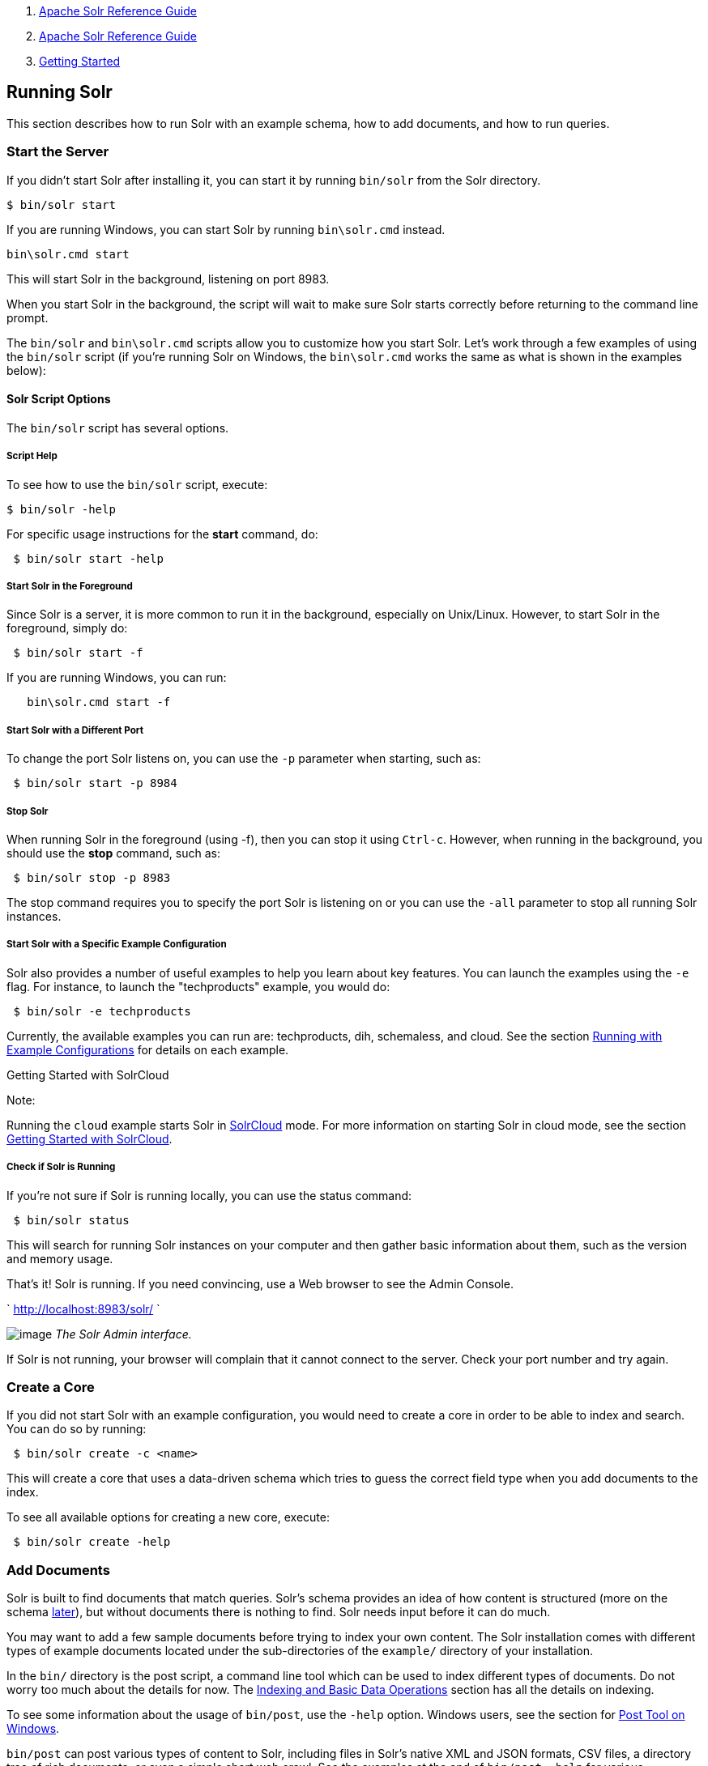 1.  link:index.html[Apache Solr Reference Guide]
2.  link:Apache-Solr-Reference-Guide.html[Apache Solr Reference Guide]
3.  link:Getting-Started.html[Getting Started]

Running Solr
------------

This section describes how to run Solr with an example schema, how to add documents, and how to run queries.

[[RunningSolr-StarttheServer]]
Start the Server
~~~~~~~~~~~~~~~~

If you didn't start Solr after installing it, you can start it by running `bin/solr` from the Solr directory.

----------------
$ bin/solr start
----------------

If you are running Windows, you can start Solr by running `bin\solr.cmd` instead.

------------------
bin\solr.cmd start
------------------

This will start Solr in the background, listening on port 8983.

When you start Solr in the background, the script will wait to make sure Solr starts correctly before returning to the command line prompt.

The `bin/solr` and `bin\solr.cmd` scripts allow you to customize how you start Solr. Let's work through a few examples of using the `bin/solr` script (if you're running Solr on Windows, the `bin\solr.cmd` works the same as what is shown in the examples below):

[[RunningSolr-SolrScriptOptions]]
Solr Script Options
^^^^^^^^^^^^^^^^^^^

The `bin/solr` script has several options.

[[RunningSolr-ScriptHelp]]
Script Help
+++++++++++

To see how to use the `bin/solr` script, execute:

----------------
$ bin/solr -help
----------------

For specific usage instructions for the *start* command, do:

-----------------------
 $ bin/solr start -help
-----------------------

[[RunningSolr-StartSolrintheForeground]]
Start Solr in the Foreground
++++++++++++++++++++++++++++

Since Solr is a server, it is more common to run it in the background, especially on Unix/Linux. However, to start Solr in the foreground, simply do:

--------------------
 $ bin/solr start -f
--------------------

If you are running Windows, you can run:

------------------------
   bin\solr.cmd start -f
------------------------

[[RunningSolr-StartSolrwithaDifferentPort]]
Start Solr with a Different Port
++++++++++++++++++++++++++++++++

To change the port Solr listens on, you can use the `-p` parameter when starting, such as:

-------------------------
 $ bin/solr start -p 8984
-------------------------

[[RunningSolr-StopSolr]]
Stop Solr
+++++++++

When running Solr in the foreground (using -f), then you can stop it using `Ctrl-c`. However, when running in the background, you should use the *stop* command, such as:

------------------------
 $ bin/solr stop -p 8983
------------------------

The stop command requires you to specify the port Solr is listening on or you can use the `-all` parameter to stop all running Solr instances.

[[RunningSolr-StartSolrwithaSpecificExampleConfiguration]]
Start Solr with a Specific Example Configuration
++++++++++++++++++++++++++++++++++++++++++++++++

Solr also provides a number of useful examples to help you learn about key features. You can launch the examples using the `-e` flag. For instance, to launch the "techproducts" example, you would do:

---------------------------
 $ bin/solr -e techproducts
---------------------------

Currently, the available examples you can run are: techproducts, dih, schemaless, and cloud. See the section link:Solr-Start-Script-Reference.html#SolrStartScriptReference-RunningwithExampleConfigurations[Running with Example Configurations] for details on each example.

Getting Started with SolrCloud

Note:

Running the `cloud` example starts Solr in link:SolrCloud.html[SolrCloud] mode. For more information on starting Solr in cloud mode, see the section link:Getting-Started-with-SolrCloud.html[Getting Started with SolrCloud].

[[RunningSolr-CheckifSolrisRunning]]
Check if Solr is Running
++++++++++++++++++++++++

If you're not sure if Solr is running locally, you can use the status command:

------------------
 $ bin/solr status
------------------

This will search for running Solr instances on your computer and then gather basic information about them, such as the version and memory usage.

That's it! Solr is running. If you need convincing, use a Web browser to see the Admin Console.

` http://localhost:8983/solr/ `

image:attachments/32604161/51183846.png[image] _The Solr Admin interface._

If Solr is not running, your browser will complain that it cannot connect to the server. Check your port number and try again.

[[RunningSolr-CreateaCore]]
Create a Core
~~~~~~~~~~~~~

If you did not start Solr with an example configuration, you would need to create a core in order to be able to index and search. You can do so by running:

----------------------------
 $ bin/solr create -c <name>
----------------------------

This will create a core that uses a data-driven schema which tries to guess the correct field type when you add documents to the index.

To see all available options for creating a new core, execute:

------------------------
 $ bin/solr create -help
------------------------

[[RunningSolr-AddDocuments]]
Add Documents
~~~~~~~~~~~~~

Solr is built to find documents that match queries. Solr's schema provides an idea of how content is structured (more on the schema link:32604263.html[later]), but without documents there is nothing to find. Solr needs input before it can do much.

You may want to add a few sample documents before trying to index your own content. The Solr installation comes with different types of example documents located under the sub-directories of the `example/` directory of your installation.

In the `bin/` directory is the post script, a command line tool which can be used to index different types of documents. Do not worry too much about the details for now. The link:Indexing-and-Basic-Data-Operations.html[Indexing and Basic Data Operations] section has all the details on indexing.

To see some information about the usage of `bin/post`, use the `-help` option. Windows users, see the section for https://cwiki.apache.org/confluence/display/solr/Post+Tool#PostTool-Windows[Post Tool on Windows].

`bin/post` can post various types of content to Solr, including files in Solr's native XML and JSON formats, CSV files, a directory tree of rich documents, or even a simple short web crawl. See the examples at the end of `bin/post -help` for various commands to easily get started posting your content into Solr.

Go ahead and add all the documents in some example XML files:

----------------------------------------------------------------------------------------------------------------------------------------
$ bin/post -c gettingstarted example/exampledocs/*.xml
SimplePostTool version 5.0.0
Posting files to [base] url http://localhost:8983/solr/gettingstarted/update...
Entering auto mode. File endings considered are xml,json,csv,pdf,doc,docx,ppt,pptx,xls,xlsx,odt,odp,ods,ott,otp,ots,rtf,htm,html,txt,log
POSTing file gb18030-example.xml (application/xml) to [base]
POSTing file hd.xml (application/xml) to [base]
POSTing file ipod_other.xml (application/xml) to [base]
POSTing file ipod_video.xml (application/xml) to [base]
POSTing file manufacturers.xml (application/xml) to [base]
POSTing file mem.xml (application/xml) to [base]
POSTing file money.xml (application/xml) to [base]
POSTing file monitor.xml (application/xml) to [base]
POSTing file monitor2.xml (application/xml) to [base]
POSTing file mp500.xml (application/xml) to [base]
POSTing file sd500.xml (application/xml) to [base]
POSTing file solr.xml (application/xml) to [base]
POSTing file utf8-example.xml (application/xml) to [base]
POSTing file vidcard.xml (application/xml) to [base]
14 files indexed.
COMMITting Solr index changes to http://localhost:8983/solr/gettingstarted/update...
Time spent: 0:00:00.153
----------------------------------------------------------------------------------------------------------------------------------------

That's it! Solr has indexed the documents contained in those files.

[[RunningSolr-AskQuestions]]
Ask Questions
~~~~~~~~~~~~~

Now that you have indexed documents, you can perform queries. The simplest way is by building a URL that includes the query parameters. This is exactly the same as building any other HTTP URL.

For example, the following query searches all document fields for "video":

` http://localhost:8983/solr/gettingstarted/select?q=video `

Notice how the URL includes the host name (`localhost`), the port number where the server is listening (`8983`), the application name (`solr`), the request handler for queries (`select`), and finally, the query itself (`q=video`).

The results are contained in an XML document, which you can examine directly by clicking on the link above. The document contains two parts. The first part is the `responseHeader`, which contains information about the response itself. The main part of the reply is in the result tag, which contains one or more doc tags, each of which contains fields from documents that match the query. You can use standard XML transformation techniques to mold Solr's results into a form that is suitable for displaying to users. Alternatively, Solr can output the results in JSON, PHP, Ruby and even user-defined formats.

Just in case you are not running Solr as you read, the following screen shot shows the result of a query (the next example, actually) as viewed in Mozilla Firefox. The top-level response contains a `lst` named `responseHeader` and a result named response. Inside result, you can see the three docs that represent the search results.

image:attachments/32604161/32702494.png[image] _An XML response to a query._

Once you have mastered the basic idea of a query, it is easy to add enhancements to explore the query syntax. This one is the same as before but the results only contain the ID, name, and price for each returned document. If you don't specify which fields you want, all of them are returned.

` http://localhost:8983/solr/gettingstarted/select?q=video&fl=id,name,price `

Here is another example which searches for "black" in the `name` field only. If you do not tell Solr which field to search, it will search default fields, as specified in the schema.

` http://localhost:8983/solr/gettingstarted/select?q=name:black `

You can provide ranges for fields. The following query finds every document whose price is between $0 and $400.

` http://localhost:8983/solr/gettingstarted/select?q=price:[0%20TO%20400]&fl=id,name,price `

link:Faceting.html[Faceted browsing] is one of Solr's key features. It allows users to narrow search results in ways that are meaningful to your application. For example, a shopping site could provide facets to narrow search results by manufacturer or price.

Faceting information is returned as a third part of Solr's query response. To get a taste of this power, take a look at the following query. It adds `facet=true` and `facet.field=cat`.

` http://localhost:8983/solr/gettingstarted/select?q=price:[0%20TO%20400]&fl=id,name,price&facet=true&facet.field=cat `

In addition to the familiar `responseHeader` and response from Solr, a `facet_counts` element is also present. Here is a view with the `responseHeader` and response collapsed so you can see the faceting information clearly.

*An XML Response with faceting*

-------------------------------------------------------------
<response>
<lst name="responseHeader">
...
</lst>
<result name="response" numFound="9" start="0">
  <doc>
    <str name="id">SOLR1000</str>
    <str name="name">Solr, the Enterprise Search Server</str>
    <float name="price">0.0</float></doc>
...
</result>
<lst name="facet_counts">
  <lst name="facet_queries"/>
  <lst name="facet_fields">
    <lst name="cat">
      <int name="electronics">6</int>
      <int name="memory">3</int>
      <int name="search">2</int>
      <int name="software">2</int>
      <int name="camera">1</int>
      <int name="copier">1</int>
      <int name="multifunction printer">1</int>
      <int name="music">1</int>
      <int name="printer">1</int>
      <int name="scanner">1</int>
      <int name="connector">0</int>
      <int name="currency">0</int>
      <int name="graphics card">0</int>
      <int name="hard drive">0</int>
      <int name="monitor">0</int>
    </lst>
  </lst>
  <lst name="facet_dates"/>
  <lst name="facet_ranges"/>
</lst>
</response>
-------------------------------------------------------------

The facet information shows how many of the query results have each possible value of the `cat` field. You could easily use this information to provide users with a quick way to narrow their query results. You can filter results by adding one or more filter queries to the Solr request. Here is a request further constraining the request to documents with a category of "software".

` http://localhost:8983/solr/gettingstarted/select?q=price:0%20TO%20400&fl=id,name,price&facet=true&facet.field=cat&fq=cat:software `
